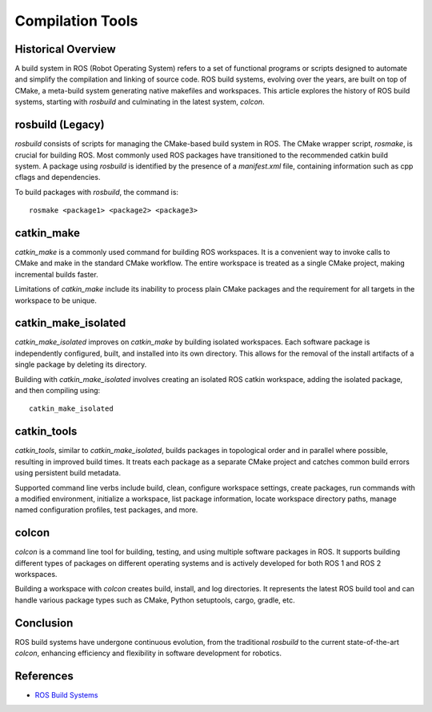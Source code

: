 **Compilation Tools**
=====================

Historical Overview
-------------------

A build system in ROS (Robot Operating System) refers to a set of functional programs or scripts designed to automate and simplify the compilation 
and linking of source code. ROS build systems, evolving over the years, are built on top of CMake, a meta-build system generating native makefiles 
and workspaces. This article explores the history of ROS build systems, starting with `rosbuild` and culminating in the latest system, `colcon`.

rosbuild (Legacy)
-----------------

`rosbuild` consists of scripts for managing the CMake-based build system in ROS. The CMake wrapper script, `rosmake`, is crucial for building ROS. Most commonly used ROS packages have transitioned to the recommended catkin build system. A package using `rosbuild` is identified by the presence of a `manifest.xml` file, containing information such as cpp cflags and dependencies.

To build packages with `rosbuild`, the command is::

    rosmake <package1> <package2> <package3>

catkin_make
------------

`catkin_make` is a commonly used command for building ROS workspaces. It is a convenient way to invoke calls to CMake and make in the standard CMake workflow. The entire workspace is treated as a single CMake project, making incremental builds faster.

Limitations of `catkin_make` include its inability to process plain CMake packages and the requirement for all targets in the workspace to be unique.

catkin_make_isolated
---------------------

`catkin_make_isolated` improves on `catkin_make` by building isolated workspaces. Each software package is independently configured, built, and installed into its own directory. This allows for the removal of the install artifacts of a single package by deleting its directory.

Building with `catkin_make_isolated` involves creating an isolated ROS catkin workspace, adding the isolated package, and then compiling using::

    catkin_make_isolated

catkin_tools
------------

`catkin_tools`, similar to `catkin_make_isolated`, builds packages in topological order and in parallel where possible, resulting in improved build times. It treats each package as a separate CMake project and catches common build errors using persistent build metadata.

Supported command line verbs include build, clean, configure workspace settings, create packages, run commands with a modified environment, initialize a workspace, list package information, locate workspace directory paths, manage named configuration profiles, test packages, and more.

colcon
------

`colcon` is a command line tool for building, testing, and using multiple software packages in ROS. It supports building different types of packages on different operating systems and is actively developed for both ROS 1 and ROS 2 workspaces.

Building a workspace with `colcon` creates build, install, and log directories. It represents the latest ROS build tool and can handle various package types such as CMake, Python setuptools, cargo, gradle, etc.

Conclusion
-----------

ROS build systems have undergone continuous evolution, from the traditional `rosbuild` to the current state-of-the-art `colcon`, enhancing efficiency and flexibility in software development for robotics.


References
----------

- `ROS Build Systems <https://www.ros.org/reps/rep-0128.html>`_

